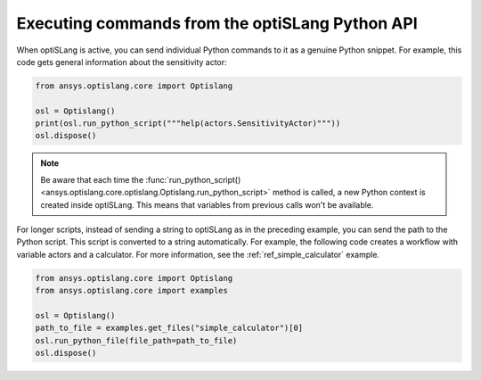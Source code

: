 .. _ref_run_python:

================================================
Executing commands from the optiSLang Python API
================================================
When optiSLang is active, you can send individual Python commands to it as a genuine
Python snippet. For example, this code gets general information about the sensitivity
actor:

.. code:: python

    from ansys.optislang.core import Optislang

    osl = Optislang()
    print(osl.run_python_script("""help(actors.SensitivityActor)"""))
    osl.dispose()


.. note::
    Be aware that each time the
    :func:`run_python_script() <ansys.optislang.core.optislang.Optislang.run_python_script>`
    method is called, a new Python context is created inside optiSLang. This
    means that variables from previous calls won't be available.

For longer scripts, instead of sending a string to optiSLang as in the preceding
example, you can send the path to the Python script. This script is converted to a
string automatically. For example, the following code creates a workflow with
variable actors and a calculator. For more information, see the :ref:`ref_simple_calculator`
example.

.. code:: python

    from ansys.optislang.core import Optislang
    from ansys.optislang.core import examples

    osl = Optislang()
    path_to_file = examples.get_files("simple_calculator")[0]
    osl.run_python_file(file_path=path_to_file)
    osl.dispose()
